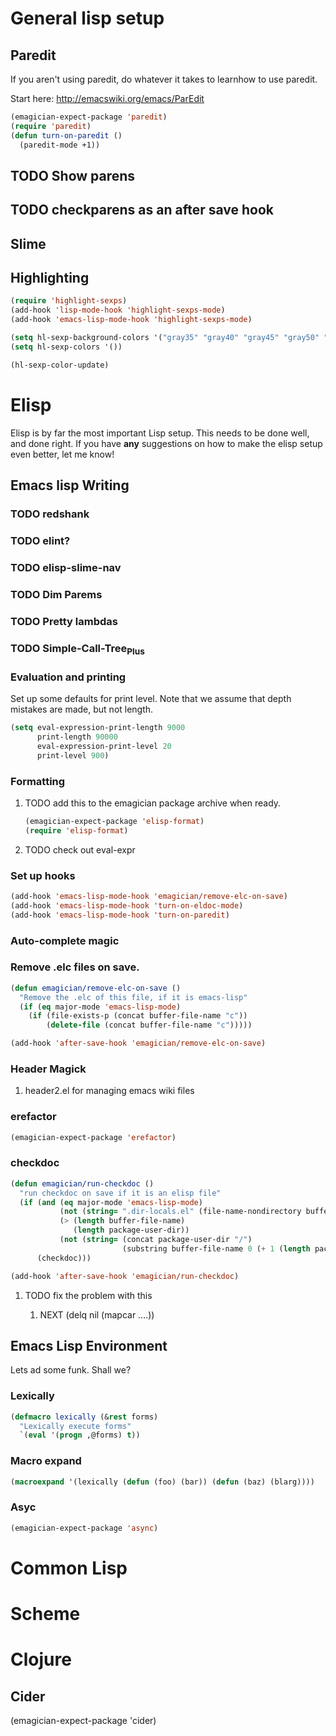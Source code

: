* General lisp setup
** Paredit
   
   If you aren't using paredit, do whatever it takes to learnhow to
   use paredit. 

   Start here: http://emacswiki.org/emacs/ParEdit

#+begin_src emacs-lisp
(emagician-expect-package 'paredit)
(require 'paredit)
(defun turn-on-paredit ()
  (paredit-mode +1))
#+end_src


      
** TODO Show parens 
** TODO checkparens as an after save hook    
** Slime

** Highlighting
#+begin_src emacs-lisp 
  (require 'highlight-sexps)
  (add-hook 'lisp-mode-hook 'highlight-sexps-mode)
  (add-hook 'emacs-lisp-mode-hook 'highlight-sexps-mode)
  
  (setq hl-sexp-background-colors '("gray35" "gray40" "gray45" "gray50" "gray55" "gray60" "gray65" "gray70" "gray75"))
  (setq hl-sexp-colors '())
  
  (hl-sexp-color-update)
#+end_src

* Elisp

  Elisp is by far the most important Lisp setup.  This needs to be
  done well, and done right.  If you have *any* suggestions on how to
  make the elisp setup even better, let me know!
** Emacs lisp Writing
*** TODO redshank
*** TODO elint?
*** TODO elisp-slime-nav
*** TODO Dim Parems
*** TODO Pretty lambdas
*** TODO Simple-Call-Tree_Plus
*** Evaluation and printing

Set up some defaults for print level.  Note that we assume that depth mistakes are made, but not length.

#+begin_src emacs-lisp
  (setq eval-expression-print-length 9000
        print-length 90000
        eval-expression-print-level 20
        print-level 900)
#+end_src

*** Formatting
**** TODO add this to the emagician package archive when ready. 
#+begin_src emacs-lisp :tangle no
(emagician-expect-package 'elisp-format)
(require 'elisp-format)
#+end_src
**** TODO check out eval-expr 

*** Set up hooks 

#+begin_src emacs-lisp
(add-hook 'emacs-lisp-mode-hook 'emagician/remove-elc-on-save)
(add-hook 'emacs-lisp-mode-hook 'turn-on-eldoc-mode)
(add-hook 'emacs-lisp-mode-hook 'turn-on-paredit)
#+end_src

*** Auto-complete magic

*** Remove .elc files on save. 

#+begin_src emacs-lisp
  (defun emagician/remove-elc-on-save () 
    "Remove the .elc of this file, if it is emacs-lisp"
    (if (eq major-mode 'emacs-lisp-mode)
      (if (file-exists-p (concat buffer-file-name "c"))
          (delete-file (concat buffer-file-name "c")))))
  
  (add-hook 'after-save-hook 'emagician/remove-elc-on-save)
#+end_src

*** Header Magick
**** header2.el for managing emacs wiki files

*** erefactor 
#+begin_src emacs-lisp
(emagician-expect-package 'erefactor)
#+end_src
*** checkdoc 

#+begin_src emacs-lisp
  (defun emagician/run-checkdoc () 
    "run checkdoc on save if it is an elisp file"
    (if (and (eq major-mode 'emacs-lisp-mode)
             (not (string= ".dir-locals.el" (file-name-nondirectory buffer-file-name)))
             (> (length buffer-file-name)
                (length package-user-dir))
             (not (string= (concat package-user-dir "/")
                           (substring buffer-file-name 0 (+ 1 (length package-user-dir))))))
        (checkdoc)))
  
  (add-hook 'after-save-hook 'emagician/run-checkdoc)
#+end_src
**** TODO fix the problem with this
***** NEXT (delq nil (mapcar ....))
	  
	  
** Emacs Lisp Environment

   Lets ad some funk.  Shall we?

*** Lexically

#+begin_src emacs-lisp
  (defmacro lexically (&rest forms)
    "Lexically execute forms"
    `(eval '(progn ,@forms) t))
#+end_src

*** Macro expand
#+begin_src emacs-lisp
(macroexpand '(lexically (defun (foo) (bar)) (defun (baz) (blarg))))
#+end_src

*** Asyc
#+begin_src emacs-lisp 
(emagician-expect-package 'async)
#+end_src
	
* Common Lisp

* Scheme

* Clojure
** Cider

(emagician-expect-package 'cider)
